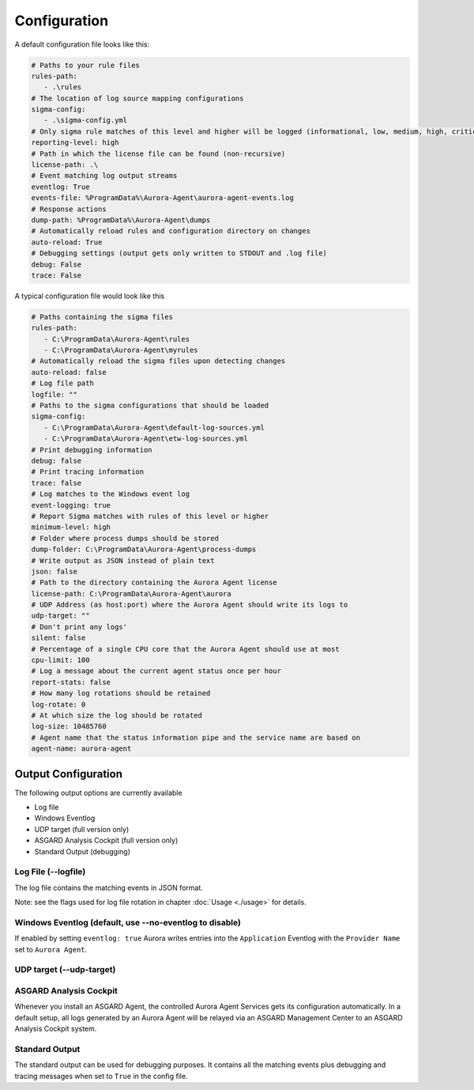 Configuration
=============

A default configuration file looks like this:

.. code::
 
   # Paths to your rule files
   rules-path:
      - .\rules
   # The location of log source mapping configurations
   sigma-config: 
      - .\sigma-config.yml
   # Only sigma rule matches of this level and higher will be logged (informational, low, medium, high, critical)
   reporting-level: high
   # Path in which the license file can be found (non-recursive)
   license-path: .\
   # Event matching log output streams
   eventlog: True
   events-file: %ProgramData%\Aurora-Agent\aurora-agent-events.log
   # Response actions 
   dump-path: %ProgramData%\Aurora-Agent\dumps
   # Automatically reload rules and configuration directory on changes
   auto-reload: True
   # Debugging settings (output gets only written to STDOUT and .log file)
   debug: False
   trace: False

A typical configuration file would look like this 

.. code::
 
   # Paths containing the sigma files
   rules-path:
      - C:\ProgramData\Aurora-Agent\rules
      - C:\ProgramData\Aurora-Agent\myrules
   # Automatically reload the sigma files upon detecting changes
   auto-reload: false
   # Log file path
   logfile: ""
   # Paths to the sigma configurations that should be loaded
   sigma-config:
      - C:\ProgramData\Aurora-Agent\default-log-sources.yml
      - C:\ProgramData\Aurora-Agent\etw-log-sources.yml
   # Print debugging information
   debug: false
   # Print tracing information
   trace: false
   # Log matches to the Windows event log
   event-logging: true
   # Report Sigma matches with rules of this level or higher
   minimum-level: high
   # Folder where process dumps should be stored
   dump-folder: C:\ProgramData\Aurora-Agent\process-dumps
   # Write output as JSON instead of plain text
   json: false
   # Path to the directory containing the Aurora Agent license
   license-path: C:\ProgramData\Aurora-Agent\aurora
   # UDP Address (as host:port) where the Aurora Agent should write its logs to
   udp-target: ""
   # Don't print any logs'
   silent: false
   # Percentage of a single CPU core that the Aurora Agent should use at most
   cpu-limit: 100
   # Log a message about the current agent status once per hour
   report-stats: false
   # How many log rotations should be retained
   log-rotate: 0
   # At which size the log should be rotated
   log-size: 10485760
   # Agent name that the status information pipe and the service name are based on
   agent-name: aurora-agent

Output Configuration
--------------------

The following output options are currently available 

- Log file
- Windows Eventlog
- UDP target (full version only)
- ASGARD Analysis Cockpit (full version only)
- Standard Output (debugging)

Log File (--logfile)
~~~~~~~~~~~~~~~~~~~~

The log file contains the matching events in JSON format.

Note: see the flags used for log file rotation in chapter :doc:`Usage <./usage>` for details.

Windows Eventlog (default, use --no-eventlog to disable)
~~~~~~~~~~~~~~~~~~~~~~~~~~~~~~~~~~~~~~~~~~~~~~~~~~~~~~~~

If enabled by setting ``eventlog: true`` Aurora writes entries into the ``Application`` Eventlog with the ``Provider Name`` set to ``Aurora Agent``.

UDP target (--udp-target)
~~~~~~~~~~~~~~~~~~~~~~~~~



ASGARD Analysis Cockpit 
~~~~~~~~~~~~~~~~~~~~~~~

Whenever you install an ASGARD Agent, the controlled Aurora Agent Services gets its configuration automatically. In a default setup, all logs generated by an Aurora Agent will be relayed via an ASGARD Management Center to an ASGARD Analysis Cockpit system. 

Standard Output
~~~~~~~~~~~~~~~

The standard output can be used for debugging purposes. It contains all the matching events plus debugging and tracing messages when set to ``True`` in the config file. 
